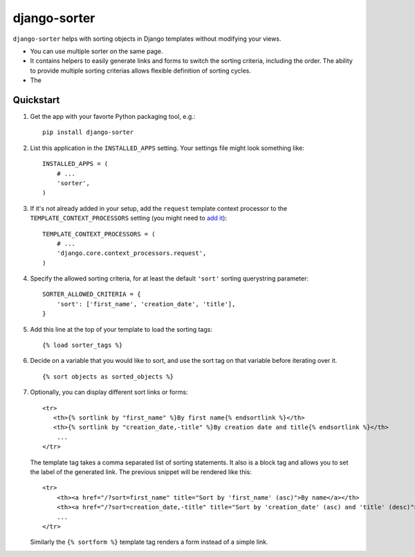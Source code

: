 django-sorter
=============

``django-sorter`` helps with sorting objects in Django templates without
modifying your views.

- You can use multiple sorter on the same page.

- It contains helpers to easily generate links and forms
  to switch the sorting criteria, including the order.
  The ability to provide multiple sorting criterias allows
  flexible definition of sorting cycles.

- The

Quickstart
----------

#. Get the app with your favorte Python packaging tool, e.g.::

    pip install django-sorter

#. List this application in the ``INSTALLED_APPS`` setting.
   Your settings file might look something like::

        INSTALLED_APPS = (
            # ...
            'sorter',
        )

#. If it's not already added in your setup, add the ``request`` template
   context processor to the ``TEMPLATE_CONTEXT_PROCESSORS`` setting
   (you might need to `add it`_)::

        TEMPLATE_CONTEXT_PROCESSORS = (
            # ...
            'django.core.context_processors.request',
        )

#. Specify the allowed sorting criteria, for at least the default
   ``'sort'`` sorting querystring parameter::

        SORTER_ALLOWED_CRITERIA = {
            'sort': ['first_name', 'creation_date', 'title'],
        }

#. Add this line at the top of your template to load the sorting tags::

        {% load sorter_tags %}

#. Decide on a variable that you would like to sort, and use the
   sort tag on that variable before iterating over it.

   ::

       {% sort objects as sorted_objects %}

#. Optionally, you can display different sort links or forms::

        <tr>
           <th>{% sortlink by "first_name" %}By first name{% endsortlink %}</th>
           <th>{% sortlink by "creation_date,-title" %}By creation date and title{% endsortlink %}</th>
            ...
        </tr>

   The template tag takes a comma separated list of sorting statements.
   It also is a block tag and allows you to set the label of the generated
   link. The previous snippet will be rendered like this::

        <tr>
            <th><a href="/?sort=first_name" title="Sort by 'first_name' (asc)">By name</a></th>
            <th><a href="/?sort=creation_date,-title" title="Sort by 'creation_date' (asc) and 'title' (desc)">By creation and title</a></th>
            ...
        </tr>

   Similarly the ``{% sortform %}`` template tag renders a form instead of
   a simple link.

.. _`add it`: https://docs.djangoproject.com/en/dev/ref/settings/#template-context-processors
